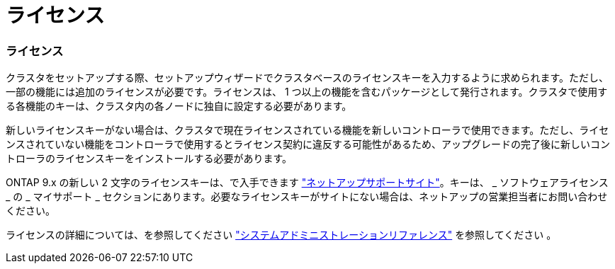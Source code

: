 = ライセンス




=== ライセンス

クラスタをセットアップする際、セットアップウィザードでクラスタベースのライセンスキーを入力するように求められます。ただし、一部の機能には追加のライセンスが必要です。ライセンスは、 1 つ以上の機能を含むパッケージとして発行されます。クラスタで使用する各機能のキーは、クラスタ内の各ノードに独自に設定する必要があります。

新しいライセンスキーがない場合は、クラスタで現在ライセンスされている機能を新しいコントローラで使用できます。ただし、ライセンスされていない機能をコントローラで使用するとライセンス契約に違反する可能性があるため、アップグレードの完了後に新しいコントローラのライセンスキーをインストールする必要があります。

ONTAP 9.x の新しい 2 文字のライセンスキーは、で入手できます link:https://mysupport.netapp.com["ネットアップサポートサイト"]。キーは、 _ ソフトウェアライセンス _ の _ マイサポート _ セクションにあります。必要なライセンスキーがサイトにない場合は、ネットアップの営業担当者にお問い合わせください。

ライセンスの詳細については、を参照してください link:https://docs.netapp.com/ontap-9/topic/com.netapp.doc.dot-cm-sag/home.html["システムアドミニストレーションリファレンス"] を参照してください 。
